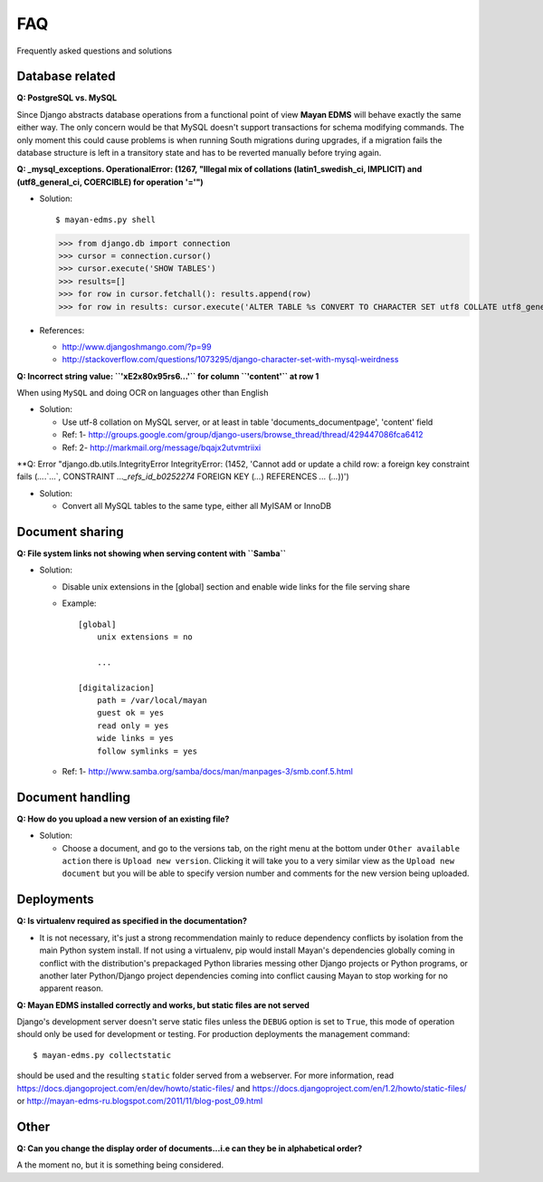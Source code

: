 ===
FAQ
===

Frequently asked questions and solutions

Database related
----------------

**Q: PostgreSQL vs. MySQL**

Since Django abstracts database operations from a functional point of view
**Mayan EDMS** will behave exactly the same either way.  The only concern
would be that MySQL doesn't support transactions for schema modifying
commands.  The only moment this could cause problems is when running
South migrations during upgrades, if a migration fails the database
structure is left in a transitory state and has to be reverted manually
before trying again.


**Q: _mysql_exceptions. OperationalError: (1267, "Illegal mix of collations (latin1_swedish_ci, IMPLICIT) and (utf8_general_ci, COERCIBLE) for operation '='")**

* Solution::

  $ mayan-edms.py shell

  >>> from django.db import connection
  >>> cursor = connection.cursor()
  >>> cursor.execute('SHOW TABLES')
  >>> results=[]
  >>> for row in cursor.fetchall(): results.append(row)
  >>> for row in results: cursor.execute('ALTER TABLE %s CONVERT TO CHARACTER SET utf8 COLLATE utf8_general_ci;' % (row[0]))


* References:

  - http://www.djangoshmango.com/?p=99
  - http://stackoverflow.com/questions/1073295/django-character-set-with-mysql-weirdness


**Q: Incorrect string value: ``'\xE2\x80\x95rs6...'`` for column ``'content'`` at row 1**

When using ``MySQL`` and doing OCR on languages other than English

* Solution:

  - Use utf-8 collation on MySQL server, or at least in table 'documents_documentpage', 'content' field
  - Ref: 1- http://groups.google.com/group/django-users/browse_thread/thread/429447086fca6412
  - Ref: 2- http://markmail.org/message/bqajx2utvmtriixi


**Q: Error "django.db.utils.IntegrityError IntegrityError: (1452, 'Cannot add or update a child row: a foreign key constraint fails (`...`.`...`, CONSTRAINT `..._refs_id_b0252274` FOREIGN KEY (`...`) REFERENCES `...` (`...`))')

* Solution:

  - Convert all MySQL tables to the same type, either all MyISAM or InnoDB


Document sharing
----------------

**Q: File system links not showing when serving content with ``Samba``**

* Solution:

  - Disable unix extensions in the [global] section and enable wide links for the file serving share
  - Example::

      [global]
          unix extensions = no

          ...

      [digitalizacion]
          path = /var/local/mayan
          guest ok = yes
          read only = yes
          wide links = yes
          follow symlinks = yes


  - Ref: 1- http://www.samba.org/samba/docs/man/manpages-3/smb.conf.5.html


Document handling
-----------------

**Q: How do you upload a new version of an existing file?**

* Solution:

  - Choose a document, and go to the versions tab, on the right menu at
    the bottom under ``Other available action`` there is
    ``Upload new version``.  Clicking it will take you to a very similar
    view as the ``Upload new document`` but you will be able to specify
    version number and comments for the new version being uploaded.



Deployments
-----------

**Q: Is virtualenv required as specified in the documentation?**

* It is not necessary, it's just a strong recommendation mainly to reduce
  dependency conflicts by isolation from the main Python system install.
  If not using a virtualenv, pip would install Mayan's dependencies
  globally coming in conflict with the distribution's prepackaged Python
  libraries messing other Django projects or Python programs, or another
  later Python/Django project dependencies coming into conflict causing
  Mayan to stop working for no apparent reason.


**Q: Mayan EDMS installed correctly and works, but static files are not served**

Django's development server doesn't serve static files unless the ``DEBUG``
option is set to ``True``, this mode of operation should only be used for
development or testing.  For production deployments the management command::

  $ mayan-edms.py collectstatic

should be used and the resulting ``static`` folder served from a webserver.
For more information, read https://docs.djangoproject.com/en/dev/howto/static-files/
and https://docs.djangoproject.com/en/1.2/howto/static-files/ or
http://mayan-edms-ru.blogspot.com/2011/11/blog-post_09.html


Other
-----

**Q:  Can you change the display order of documents...i.e can they be in alphabetical order?**

A the moment no, but it is something being considered.
